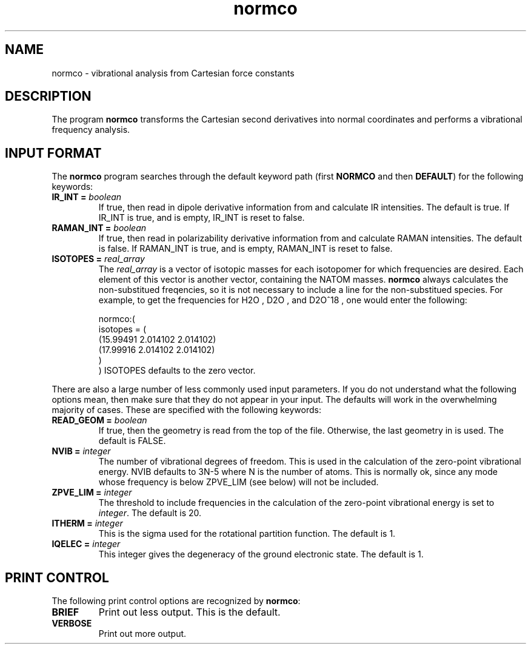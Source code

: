 .TH normco 1 "22 Oct, 1992" "\*(]W" "\*(]D"
.SH NAME
normco \- vibrational analysis from Cartesian force constants

.SH DESCRIPTION
.LP
The program
.B normco
transforms the Cartesian second derivatives into normal
coordinates and performs a vibrational frequency analysis.

.sL
.pN INPUT      
.pN file30.dat     
.pN FILE11
.pN geom.dat
.pN FILE15
.pN FILE17       "	(if IR_INT = 1)"
.pN FILE18       "	(if RAMAN_INT = 1)"
.eL "FILES REQUIRED"

.sL
.pN OUTPUT
.eL "FILES UPDATED"

.sL
.pN CHECK
.pN FILE6
.eL "FILES GENERATED"

.SH INPUT FORMAT
.LP
The
.B normco
program
searches through the default keyword path (first
.B NORMCO
and then
.BR DEFAULT )
for the following keywords:


.IP "\fBIR_INT =\fP \fIboolean\fP"
If true, then read in dipole derivative information from 
.pN FILE17
and calculate IR intensities.  The default is true.
If IR_INT is true, and 
.pN FILE17
is empty, IR_INT is reset to false.

.IP "\fBRAMAN_INT =\fP \fIboolean\fP"
If true, then read in polarizability derivative information from 
.pN FILE18
and calculate RAMAN intensities.  The default is false.
If RAMAN_INT is true, and 
.pN FILE18
is empty, RAMAN_INT is reset to false.

.IP "\fBISOTOPES =\fP \fIreal_array\fP"
The \fIreal_array\fP is a vector of isotopic masses for each isotopomer
for which frequencies are desired.  Each element of this vector is
another vector, containing the NATOM masses.
.B normco
always calculates the non-substitued freqencies, so it is not necessary to
include a line for the non-substitued species.  For example, to get the
frequencies for
.if n H2O
.if t H\s-2\d2\u\s0O
,
.if n D2O
.if t D\s-2\d2\u\s0O
, and
.if n D2O^18
.if t D\s-2\d2\u\s0O\s-2\u18\d\s0
, one would enter the following:

.DS
normco:(
  isotopes = (
    (15.99491 2.014102 2.014102)
    (17.99916 2.014102 2.014102)
    )
  )
.DE
ISOTOPES defaults to the zero vector.

.\" ---------------------------------------- Uncommonly used input here:
.LP
There are also a large number of less commonly used input parameters.
If you do not understand what the following options mean, then
make sure that they do not appear in your input.  The defaults will
work in the overwhelming majority of cases.
These are specified with the following keywords:

.IP "\fBREAD_GEOM =\fP \fIboolean\fP"
If true, then the geometry is read from the top of the
.pN GEOM
file.  Otherwise, the last geometry in
.pN FILE11
is used.  The default is FALSE.

.IP "\fBNVIB =\fP \fIinteger\fP"
The number of vibrational degrees of freedom.  This is used in the
calculation of the zero-point vibrational energy.  NVIB defaults to
3N-5 where N is the number of atoms.  This is normally ok, since
any mode whose frequency is below ZPVE_LIM (see below) will not be included.

.IP "\fBZPVE_LIM =\fP \fIinteger\fP"
The threshold to include frequencies in the calculation of the zero-point
vibrational energy is set to \fIinteger\fP.  The default is 20.

.IP "\fBITHERM =\fP \fIinteger\fP"
This is the sigma used for the rotational partition function.  The default is 1.

.IP "\fBIQELEC =\fP \fIinteger\fP"
This integer gives the degeneracy of the ground electronic state.
The default is 1.

.SH PRINT CONTROL
The following print control options are recognized by \fBnormco\fP:

.IP \fBBRIEF\fP
Print out less output.  This is the default.

.IP \fBVERBOSE\fP
Print out more output.
